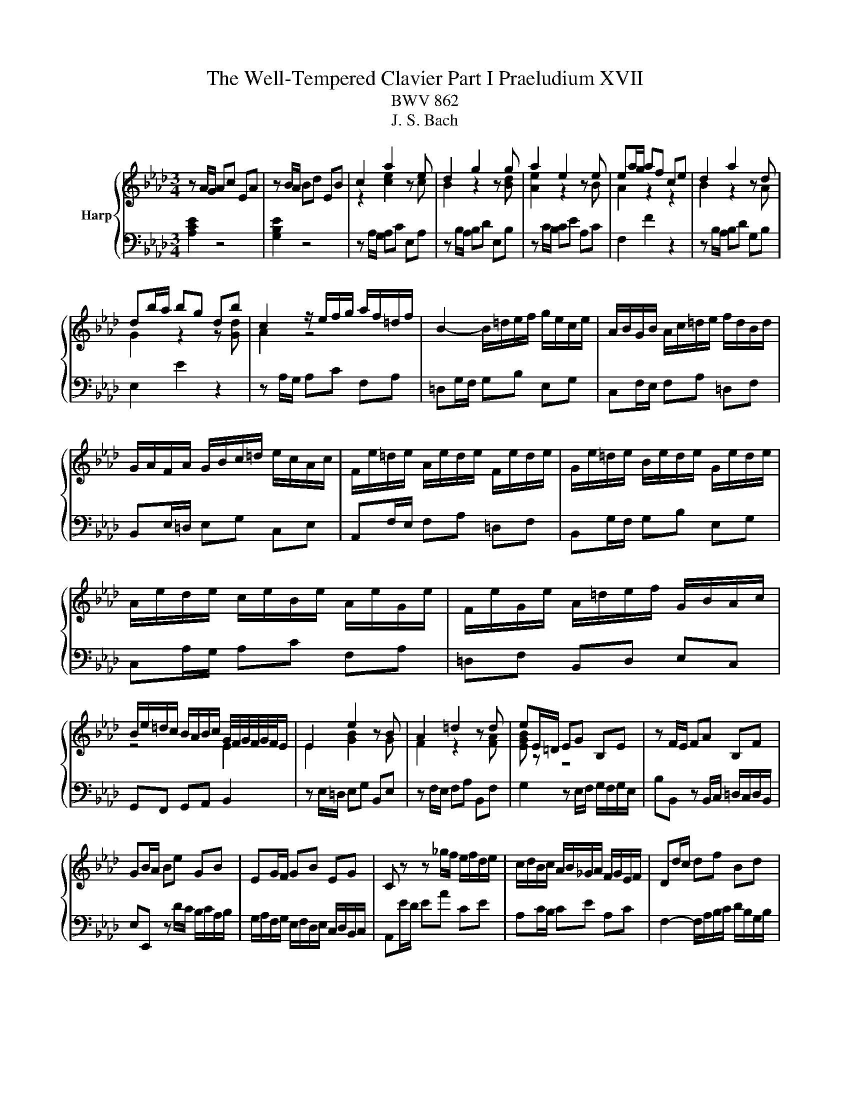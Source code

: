 X:1
T:The Well-Tempered Clavier Part I Praeludium XVII
T:BWV 862
T:J. S. Bach
%%score { ( 1 3 ) | 2 }
L:1/8
M:3/4
K:Ab
V:1 treble nm="Harp"
V:3 treble 
V:2 bass 
V:1
 z A/G/ Ac EA | z B/A/ Bd EB | c2 a2 z e | d2 g2 z g | a2 e2 z e | ea/g/ af ce | d2 a2 z d | %7
 db/a/ bg db | c2 z/ e/f/g/ a/f/=d/f/ | B2- B/=d/e/f/ g/e/c/e/ | A/B/G/B/ A/c/=d/e/ f/d/B/d/ | %11
 G/A/F/A/ G/B/c/=d/ e/c/A/c/ | F/e/=d/e/ A/e/d/e/ F/e/d/e/ | G/e/=d/e/ B/e/d/e/ G/e/d/e/ | %14
 A/e/d/e/ c/e/B/e/ A/e/G/e/ | F/e/G/e/ A/=d/e/f/ G/B/A/c/ | %16
 B/e/=d/c/ B/A/B/c/ G/4F/4G/4F/4G/4F/4E/ | E2 e2 z B | A2 =d2 z d | eE/=D/ EG B,E | z F/E/ FA B,F | %21
 GB/A/ Be GB | EG/F/ GB EG | C z z _g/f/ e/f/d/e/ | c/d/B/c/ A/B/_G/A/ F/G/E/F/ | Dd/c/ df Bd | %26
 Gc/B/ ce Ac | FB/A/ Bd GB | EA/G/ Ac FA | DB/A/ Bd GB | Ec/B/ ce Ac | Fd/c/ df Bd | GB EG A2- | %33
 A/G/A/B/ c/4B/4c/4B/4c/4B/4c/4B/4 c/4B/4c/4B/4A | Ae/d/ ec GB | %35
 B/4A/4B/4A/4B/4A/4B/4A/4 e2- e/_G/F/E/ | Dd/c/ dB FA | A/4G/4A/4G/4A/4G/4A/4G/4 d2- d/F/E/D/ | %38
 C/c/B/c/ A/c/G/c/ F/c/E/c/ | D/d/c/d/ B/d/A/d/ G/d/F/d/ | EB/4A/4G/ Ac FA | dA/4G/4F/ GB EG | %42
 cA A2 G2 | A6 |] %44
V:2
 [A,CE]2 z4 | [G,B,E]2 z4 | z A,/G,/ A,C E,A, | z B,/A,/ B,D E,B, | z C/B,/ CE A,C | F,2 F2 z2 | %6
 z B,/A,/ B,D G,B, | E,2 E2 z2 | z A,/G,/ A,C F,A, | =D,G,/F,/ G,B, E,G, | C,F,/E,/ F,A, =D,F, | %11
 B,,E,/=D,/ E,G, C,E, | A,,F,/E,/ F,A, =D,F, | B,,G,/F,/ G,B, E,G, | C,A,/G,/ A,C F,A, | %15
 =D,F, B,,D, E,C, | G,,F,, G,,A,, B,,2 | z E,/=D,/ E,G, B,,E, | z F,/E,/ F,A, B,,F, | %19
 G,2 z E,/F,/ G,/F,/G,/E,/ | B,B,, z B,,/C,/ =D,/C,/D,/B,,/ | E,E,, z D/C/ B,/C/A,/B,/ | %22
 G,/A,/F,/G,/ E,/F,/D,/E,/ C,/D,/B,,/C,/ | A,,E/D/ EA CE | A,C/B,/ CE A,C | %25
 F,2- F,/A,/B,/C/ D/B,/G,/B,/ | E,2- E,/G,/A,/B,/ C/A,/F,/A,/ | %27
 D,/E,/C,/E,/ D,/F,/G,/A,/ B,/G,/E,/G,/ | C,/D,/B,,/D,/ C,/E,/F,/G,/ A,/F,/D,/F,/ | %29
 B,,/A,/G,/A,/ E,/A,/G,/A,/ B,,/A,/G,/A,/ | C,/A,/G,/A,/ E,/A,/G,/A,/ C,/A,/G,/A,/ | %31
 D,/A,/_G,/A,/ F,/A,/E,/A,/ D,/A,/C,/A,/ | B,,/D,/C,/E,/ D,/F,/E,/D,/ C,/E,/D,/F,/ | %33
 E,F,/D,/ E,D, E,E,, | A,,2 A,2 z2 | z F,/E,/ F,A, D,F, | B,,2 A,2 z2 | z E,/D,/ E,G, C,E, | %38
 A,,/A,/G,/A,/ F,/A,/E,/A,/ D,/A,/C,/A,/ | B,,/B,/A,/B,/ G,/B,/F,/B,/ E,/B,/D,/B,/ | %40
 C,C z F,/G,/ A,/G,/A,/F,/ | B,B,, z E,/F,/ G,/F,/G,/E,/ | A,D, E,D, E,E,, | A,,6 |] %44
V:3
 x6 | x6 | z2 [ce]2 z c | B2 z2 z [Bd] | [Ae]2 z2 z B | A2 z2 z2 | B2 z2 z A | G2 z2 z [Gd] | %8
 A2 z4 | x6 | x6 | x6 | x6 | x6 | x6 | x6 | z4 E2 | E2 [GB]2 z G | F2 z2 z [FA] | [EGB] z z4 | x6 | %21
 x6 | x6 | x6 | x6 | x6 | x6 | x6 | x6 | x6 | x6 | x6 | x6 | z2 G4 | A2 z4 | F2 z4 | x6 | E2 z4 | %38
 x6 | x6 | x6 | x6 | z [DF] [B,E]4 | [CE]6 |] %44

